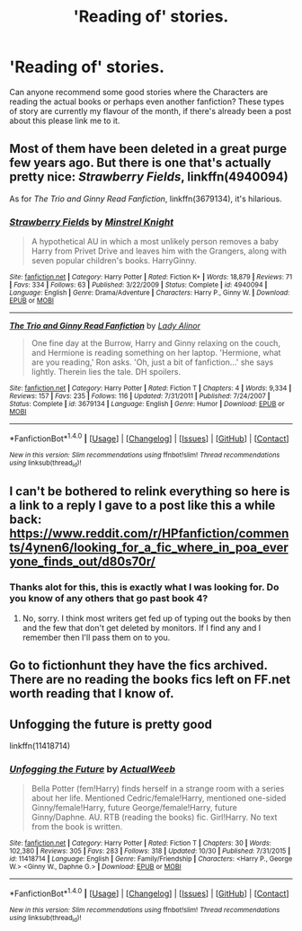 #+TITLE: 'Reading of' stories.

* 'Reading of' stories.
:PROPERTIES:
:Author: xeroxlaser
:Score: 4
:DateUnix: 1481493637.0
:DateShort: 2016-Dec-12
:END:
Can anyone recommend some good stories where the Characters are reading the actual books or perhaps even another fanfiction? These types of story are currently my flavour of the month, if there's already been a post about this please link me to it.


** Most of them have been deleted in a great purge few years ago. But there is one that's actually pretty nice: /Strawberry Fields/, linkffn(4940094)

As for /The Trio and Ginny Read Fanfiction/, linkffn(3679134), it's hilarious.
:PROPERTIES:
:Author: InquisitorCOC
:Score: 2
:DateUnix: 1481496347.0
:DateShort: 2016-Dec-12
:END:

*** [[http://www.fanfiction.net/s/4940094/1/][*/Strawberry Fields/*]] by [[https://www.fanfiction.net/u/1452167/Minstrel-Knight][/Minstrel Knight/]]

#+begin_quote
  A hypothetical AU in which a most unlikely person removes a baby Harry from Privet Drive and leaves him with the Grangers, along with seven popular children's books. HarryGinny.
#+end_quote

^{/Site/: [[http://www.fanfiction.net/][fanfiction.net]] *|* /Category/: Harry Potter *|* /Rated/: Fiction K+ *|* /Words/: 18,879 *|* /Reviews/: 71 *|* /Favs/: 334 *|* /Follows/: 63 *|* /Published/: 3/22/2009 *|* /Status/: Complete *|* /id/: 4940094 *|* /Language/: English *|* /Genre/: Drama/Adventure *|* /Characters/: Harry P., Ginny W. *|* /Download/: [[http://www.ff2ebook.com/old/ffn-bot/index.php?id=4940094&source=ff&filetype=epub][EPUB]] or [[http://www.ff2ebook.com/old/ffn-bot/index.php?id=4940094&source=ff&filetype=mobi][MOBI]]}

--------------

[[http://www.fanfiction.net/s/3679134/1/][*/The Trio and Ginny Read Fanfiction/*]] by [[https://www.fanfiction.net/u/1289587/Lady-Alinor][/Lady Alinor/]]

#+begin_quote
  One fine day at the Burrow, Harry and Ginny relaxing on the couch, and Hermione is reading something on her laptop. 'Hermione, what are you reading,' Ron asks. 'Oh, just a bit of fanfiction...' she says lightly. Therein lies the tale. DH spoilers.
#+end_quote

^{/Site/: [[http://www.fanfiction.net/][fanfiction.net]] *|* /Category/: Harry Potter *|* /Rated/: Fiction T *|* /Chapters/: 4 *|* /Words/: 9,334 *|* /Reviews/: 157 *|* /Favs/: 235 *|* /Follows/: 116 *|* /Updated/: 7/31/2011 *|* /Published/: 7/24/2007 *|* /Status/: Complete *|* /id/: 3679134 *|* /Language/: English *|* /Genre/: Humor *|* /Download/: [[http://www.ff2ebook.com/old/ffn-bot/index.php?id=3679134&source=ff&filetype=epub][EPUB]] or [[http://www.ff2ebook.com/old/ffn-bot/index.php?id=3679134&source=ff&filetype=mobi][MOBI]]}

--------------

*FanfictionBot*^{1.4.0} *|* [[[https://github.com/tusing/reddit-ffn-bot/wiki/Usage][Usage]]] | [[[https://github.com/tusing/reddit-ffn-bot/wiki/Changelog][Changelog]]] | [[[https://github.com/tusing/reddit-ffn-bot/issues/][Issues]]] | [[[https://github.com/tusing/reddit-ffn-bot/][GitHub]]] | [[[https://www.reddit.com/message/compose?to=tusing][Contact]]]

^{/New in this version: Slim recommendations using/ ffnbot!slim! /Thread recommendations using/ linksub(thread_id)!}
:PROPERTIES:
:Author: FanfictionBot
:Score: 1
:DateUnix: 1481496413.0
:DateShort: 2016-Dec-12
:END:


** I can't be bothered to relink everything so here is a link to a reply I gave to a post like this a while back: [[https://www.reddit.com/r/HPfanfiction/comments/4ynen6/looking_for_a_fic_where_in_poa_everyone_finds_out/d80s70r/]]
:PROPERTIES:
:Author: Ch1pp
:Score: 2
:DateUnix: 1481500373.0
:DateShort: 2016-Dec-12
:END:

*** Thanks alot for this, this is exactly what I was looking for. Do you know of any others that go past book 4?
:PROPERTIES:
:Author: xeroxlaser
:Score: 1
:DateUnix: 1481824257.0
:DateShort: 2016-Dec-15
:END:

**** No, sorry. I think most writers get fed up of typing out the books by then and the few that don't get deleted by monitors. If I find any and I remember then I'll pass them on to you.
:PROPERTIES:
:Author: Ch1pp
:Score: 1
:DateUnix: 1481827793.0
:DateShort: 2016-Dec-15
:END:


** Go to fictionhunt they have the fics archived. There are no reading the books fics left on FF.net worth reading that I know of.
:PROPERTIES:
:Author: Pete91888
:Score: 1
:DateUnix: 1481494689.0
:DateShort: 2016-Dec-12
:END:


** Unfogging the future is pretty good

linkffn(11418714)
:PROPERTIES:
:Author: VoidWaIker
:Score: 1
:DateUnix: 1481500010.0
:DateShort: 2016-Dec-12
:END:

*** [[http://www.fanfiction.net/s/11418714/1/][*/Unfogging the Future/*]] by [[https://www.fanfiction.net/u/6439440/ActualWeeb][/ActualWeeb/]]

#+begin_quote
  Bella Potter (fem!Harry) finds herself in a strange room with a series about her life. Mentioned Cedric/female!Harry, mentioned one-sided Ginny/female!Harry, future George/female!Harry, future Ginny/Daphne. AU. RTB (reading the books) fic. Girl!Harry. No text from the book is written.
#+end_quote

^{/Site/: [[http://www.fanfiction.net/][fanfiction.net]] *|* /Category/: Harry Potter *|* /Rated/: Fiction T *|* /Chapters/: 30 *|* /Words/: 102,380 *|* /Reviews/: 305 *|* /Favs/: 283 *|* /Follows/: 318 *|* /Updated/: 10/30 *|* /Published/: 7/31/2015 *|* /id/: 11418714 *|* /Language/: English *|* /Genre/: Family/Friendship *|* /Characters/: <Harry P., George W.> <Ginny W., Daphne G.> *|* /Download/: [[http://www.ff2ebook.com/old/ffn-bot/index.php?id=11418714&source=ff&filetype=epub][EPUB]] or [[http://www.ff2ebook.com/old/ffn-bot/index.php?id=11418714&source=ff&filetype=mobi][MOBI]]}

--------------

*FanfictionBot*^{1.4.0} *|* [[[https://github.com/tusing/reddit-ffn-bot/wiki/Usage][Usage]]] | [[[https://github.com/tusing/reddit-ffn-bot/wiki/Changelog][Changelog]]] | [[[https://github.com/tusing/reddit-ffn-bot/issues/][Issues]]] | [[[https://github.com/tusing/reddit-ffn-bot/][GitHub]]] | [[[https://www.reddit.com/message/compose?to=tusing][Contact]]]

^{/New in this version: Slim recommendations using/ ffnbot!slim! /Thread recommendations using/ linksub(thread_id)!}
:PROPERTIES:
:Author: FanfictionBot
:Score: 1
:DateUnix: 1481500017.0
:DateShort: 2016-Dec-12
:END:
